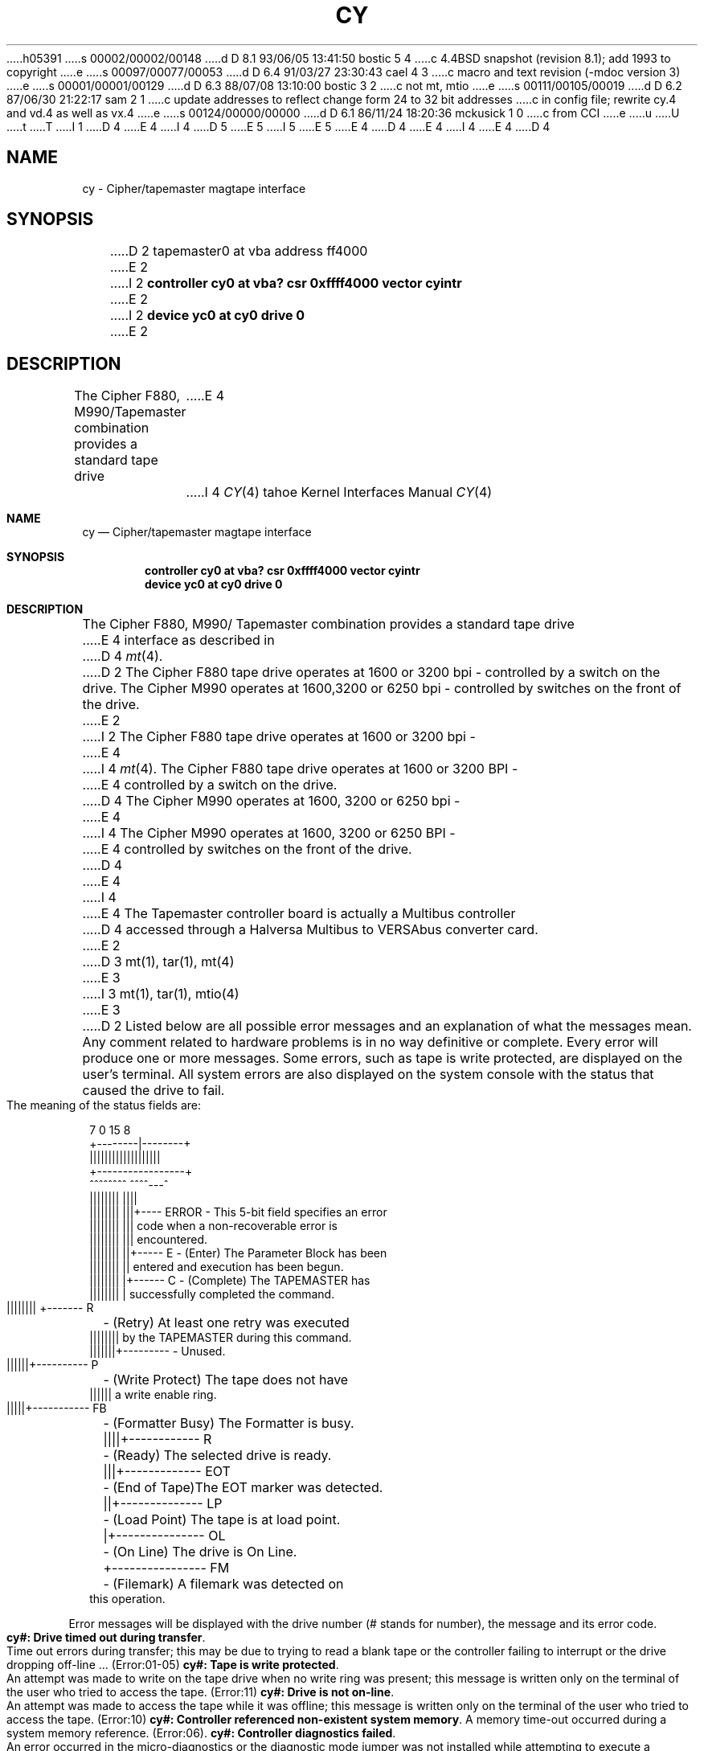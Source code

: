 h05391
s 00002/00002/00148
d D 8.1 93/06/05 13:41:50 bostic 5 4
c 4.4BSD snapshot (revision 8.1); add 1993 to copyright
e
s 00097/00077/00053
d D 6.4 91/03/27 23:30:43 cael 4 3
c macro and text revision (-mdoc version 3)
e
s 00001/00001/00129
d D 6.3 88/07/08 13:10:00 bostic 3 2
c not mt, mtio
e
s 00111/00105/00019
d D 6.2 87/06/30 21:22:17 sam 2 1
c update addresses to reflect change form 24 to 32 bit addresses 
c in config file; rewrite cy.4 and vd.4 as well as vx.4
e
s 00124/00000/00000
d D 6.1 86/11/24 18:20:36 mckusick 1 0
c from CCI
e
u
U
t
T
I 1
D 4
.\" Copyright (c) 1986 Regents of the University of California.
.\" All rights reserved.  The Berkeley software License Agreement
.\" specifies the terms and conditions for redistribution.
E 4
I 4
D 5
.\" Copyright (c) 1986, 1991 Regents of the University of California.
.\" All rights reserved.
E 5
I 5
.\" Copyright (c) 1986, 1991, 1993
.\"	The Regents of the University of California.  All rights reserved.
E 5
E 4
.\"
D 4
.\"	%W% (Berkeley) %G%
E 4
I 4
.\" %sccs.include.redist.man%
E 4
.\"
D 4
.TH CY 4 "%Q%"
.UC 7
.SH NAME
cy \- Cipher/tapemaster magtape interface
.SH SYNOPSIS
D 2
tapemaster0 at vba address ff4000 
E 2
I 2
.B "controller cy0 at vba? csr 0xffff4000 vector cyintr"
E 2
.br
I 2
.B "device yc0 at cy0 drive 0"
E 2
.SH DESCRIPTION
The Cipher F880, M990/Tapemaster combination provides a standard tape drive
E 4
I 4
.\"     %W% (Berkeley) %G%
.\"
.Dd %Q%
.Dt CY 4 tahoe
.Os BSD 4.3t
.Sh NAME
.Nm cy
.Nd Cipher/tapemaster magtape interface
.Sh SYNOPSIS
.Cd "controller cy0 at vba? csr 0xffff4000 vector cyintr"
.Cd "device yc0 at cy0 drive 0"
.Sh DESCRIPTION
The Cipher
.Tn F880 ,
.Tn M990 Ns / Tapemaster
combination provides a standard tape drive
E 4
interface as described in
D 4
.IR mt (4).
D 2
The Cipher F880 tape drive operates at 1600 or 3200 bpi - controlled by a switch on the drive. The Cipher M990 operates at 1600,3200 or 6250 bpi - controlled by switches on the front of the drive.
E 2
I 2
The Cipher F880 tape drive operates at 1600 or 3200 bpi \-
E 4
I 4
.Xr mt 4 .
The Cipher
.Tn F880
tape drive operates at 1600 or 3200
.Tn BPI \-
E 4
controlled by a switch on the drive. 
D 4
The Cipher M990 operates at 1600, 3200 or 6250 bpi \-
E 4
I 4
The Cipher
.Tn M990
operates at 1600, 3200 or 6250
.Tn BPI \-
E 4
controlled by switches on the front of the drive.
D 4
.PP
E 4
I 4
.Pp
E 4
The Tapemaster controller board is actually a Multibus controller
D 4
accessed through a Halversa Multibus to VERSAbus converter card.
E 2
.SH "SEE ALSO"
D 3
mt(1), tar(1), mt(4)
E 3
I 3
mt(1), tar(1), mtio(4)
E 3
.SH DIAGNOSTICS
D 2
Listed below are all possible error messages and an explanation of what
the messages mean. Any comment related to hardware problems is in no way
definitive or complete. Every error will produce one or more messages.
Some errors, such as tape is write protected, are displayed on the user's terminal. All system errors are also displayed on the system console with the status that caused the drive to fail.
.br
The meaning of the status fields are:
.sp 1
.in +0.1i
.nf
 7      0 15     8
+--------|--------+
|||||||||||||||||||
+-----------------+
 ^^^^^^^^ ^^^^---^
 |||||||| ||||
 |||||||| |||+---- ERROR - This 5-bit field specifies an error
 |||||||| |||              code when a non-recoverable error is
 |||||||| |||              encountered.
 |||||||| ||+----- E     - (Enter) The Parameter Block has been
 |||||||| ||               entered and execution has been begun.
 |||||||| |+------ C     - (Complete) The TAPEMASTER has
 |||||||| |                successfully completed the command.
 |||||||| +------- R	- (Retry) At least one retry was executed
 ||||||||                  by the TAPEMASTER during this command.
 |||||||+---------       - Unused.
 ||||||+---------- P	- (Write Protect) The tape does not have
 ||||||                    a write enable ring.
 |||||+----------- FB	- (Formatter Busy) The Formatter is busy.
 ||||+------------ R	- (Ready) The selected drive is ready.
 |||+------------- EOT	- (End of Tape)The EOT marker was detected.
 ||+-------------- LP	- (Load Point) The tape is at load point.
 |+--------------- OL	- (On Line) The drive is On Line.
 +---------------- FM	- (Filemark) A filemark was detected on
                           this operation.
.fi
.sp 1
.sp 1
.in -0.2i
Error messages will be displayed with the drive number (# stands for number), the message and its error code.
.sp 1
	\fBcy#: Drive timed out during transfer\fP.            
.br
Time out errors during transfer; this may be due to trying to read a blank tape or the controller failing to interrupt or the drive dropping off-line ... (Error:01-05)\fR 
.sp1
	\fBcy#: Tape is write protected\fP.
.br
An attempt was made to write on the tape drive when no write ring was present; this message is written only on the terminal of the user who tried to access the tape. (Error:11)\fR
.sp1
	\fBcy#: Drive is not on-line\fP.
.br
An attempt was made to access the tape while it was offline; this message is written only on the terminal of the user who tried to access the tape. (Error:10)\fR
.sp1
\fB	cy#: Controller referenced non-existent system memory\fP.
A memory time-out occurred during a system memory reference. (Error:06)\fR.
.sp1
\fB	cy#: Controller diagnostics failed\fP.
.br
An error occurred in the micro-diagnostics or the diagnostic mode jumper was not installed while attempting to execute a Diagnostics command. (Error:08,13)\fR
.sp1
\fB	cy#: Unsatisfactory media found\fP.
.br
A tape time-out occured, because the tape drive did not supply an expected read or write strobe. This normally occurs when attempting to read a larger record than was written. It may also occur during a write due to a damaged tape. This message is written on the terminal of the user who tried to access the tape. (Error:0F)\fR
.sp1
	\fBcy#: Checksum error in controller proms\fP.
.br
An error was detected while calculating a checksum on the PROM. (Error:0E)\fR
.sp1
\fB	cy#: Unrecoverable media error during read\fP.
.br
A hard or soft error occurred which could not eliminated by retry. (Error:0A)\fR
.sp1
\fB	cy#: Unrecoverable tape parity error\fP.
.br
A read parity error occurred on the byte interface between the drive and the TAPEMASTER. (Error:0D)\fR 
.sp1
\fB	cy#: Blank tape found (data expected)\fP.
.br
Blank tape was encountered where data was expected. (Error:07)\fR
.sp1
.sp1
\fB****Tapemaster controller time-out during initialization!****\fP
.br
Tapemaster controller failed to acknowledge the first attention while initializing the tape parameter blocks.\fP
.sp1
\fR****Tapemaster configuration failure!****\fP
.br
Tapemaster failed while initializng the on-board registers, memory and calculate the buffer space which is available for buffered operations.\fP
.sp1
\fR****Unrecoverble hardware error****\fP
.br
An unrecoverable hardware error occured. Controller or drive failure!!\fP
.sp1
The following are Warning messages:
.sp1
	\fRcy#: # cm of tape were used for recovering bad spots.\fP
.br
Displays the number of centimeters of tape that were skipped over while retrying due to bad spots on the tape.\fP
.sp1
	\fRcy#: Maximum block size is #!\fP
.br
Specified block size exceeded the displayed maximum block size.\fP

BUGS
E 2
I 2
\fBcy%d: %dkb buffer\fP.  The formatter was found to have a
%d kilobyte buffer during autoconfiguration.
.PP
\fBcy%d: timeout or err during init, status=%b\fP.  The controller
E 4
I 4
accessed through a Halversa Multibus to
.Tn VERSAbus
converter card.
.Sh DIAGNOSTICS
.Bl -diag
.It cy%d: %dkb buffer.
The formatter was found to have a
.Ql %d
kilobyte buffer during autoconfiguration.
.It cy%d: timeout or err during init, status=%b.
The controller
E 4
timed out or an error occurred on a nop command during autoconfiguration;
the controller may be hung.
D 4
.PP
\fBcy%d: configuration failure, status=%b\fP.  The controller
E 4
I 4
.It cy%d: configuration failure, status=%b.
The controller
E 4
timed out or an error occurred on a configure command during
autoconfiguration; the controller may be hung.
D 4
.PP
\fByc%d: no write ring\fR.  An attempt was made to write on the tape drive
E 4
I 4
.It yc%d: no write ring.
An attempt was made to write on the tape drive
E 4
when no write ring was present; this message is written on the terminal of
the user who tried to access the tape.
D 4
.PP
\fByc%d: not online\fR.  An attempt was made to access the tape while it
E 4
I 4
.It yc%d: not online.
An attempt was made to access the tape while it
E 4
was offline; this message is written on the terminal of the user
who tried to access the tape.
D 4
.PP
\fBcy%d: i/o size too large\fP.  A read or a write request exceeded the
E 4
I 4
.It cy%d: i/o size too large.
A read or a write request exceeded the
E 4
maximum transfer size for the controller \- 32 kilobytes; this message
is written on the terminal of the user who made the read or write request.
D 4
.PP
\fByc%d: hard error bn%d status=%b\fR.   A tape error occurred
at block \fIbn\fR; the cy error register is
E 4
I 4
.It yc%d: hard error bn%d status=%b.
A tape error occurred
at block
.Em bn ;
the cy error register is
E 4
printed in hexadecimal with the bits symbolically decoded.  Any error is
fatal on non-raw tape; when possible the driver will have retried
the operation which failed several times before reporting the error.
D 4
For known errors, the trailing %s is one of the following:
.RS
\fBtimeout\fP, \fBtimeout1\fP, \fBtimeout2\fP, \fBtimeout3\fP, \fBtimeout4\fP. 
E 4
I 4
For known errors, the trailing
.Ql %s
is one of the following:
.Pp
.Bl -diag -offset indent -compact
.It timeout, timeout1, timeout2, timeout3, timeout4.
E 4
Time out errors; this may be due to trying to read a blank tape
or the controller failing to interrupt or the drive dropping off-line.
D 4
.PP
\fBnon-existent memory\fP.  A controller transfer to memory timed out.
.PP
\fBblank tape\fP.  The controller detected a blank tape when
E 4
I 4
.It non-existent memory.
A controller transfer to memory timed out.
.It blank tape.
The controller detected a blank tape when
E 4
data was expected.
D 4
.PP
\fBmicro-diagnostic\fP, \fBmissing diagnostic jumper\fP. 
E 4
I 4
.It micro-diagnostic, missing diagnostic jumper.
E 4
An error occurred in the micro-diagnostics or
the diagnostic mode jumper was not installed while attempting to execute
a diagnostics command.
D 4
.PP
\fBeot/bot detected\fP.  The controller unexpectedly encountered
E 4
I 4
.It eot/bot detected.
The controller unexpectedly encountered
E 4
end-of-tape or beginning-of-tape during an operation.
D 4
.PP
\fBretry unsuccessful\fP.  
E 4
I 4
.It retry unsuccessful.
E 4
An error occurred which could not be recovered by repeated retries.
D 4
.PP
\fBfifo over/under-flow\fP.
E 4
I 4
.It fifo over/under-flow.
E 4
The controller was unable to transfer data to the drive fast enough.
This usually occurs because a transfer was performed without using the
controller's internal buffer.
D 4
.PP
\fBdrive to controller parity error\fP.
E 4
I 4
.It drive to controller parity error.
E 4
A parity error was detected by the controller in data transferred
between the drive and the controller's internal buffer.
D 4
.PP
\fBprom checksum\fP.
The controller thinks its PROM is corrupted.
.PP
\fBtime out tape strobe (record length error)\fP.
E 4
I 4
.It prom checksum.
The controller thinks its
.Tn PROM
is corrupted.
.It time out tape strobe (record length error).
E 4
The controller timed out while looking for an inter-record gap.
This usually occurs because the records on the tape are larger than
expected (or can be handled).
D 4
.PP
\fBtape not ready\fP.
E 4
I 4
.It tape not ready.
E 4
The drive does not respond; usually the power has been turned off
or a cable has come off.
D 4
.PP
\fBwrite protected\fP.
E 4
I 4
.It write protected.
E 4
A write ring was present in the tape when a write was attempted.
D 4
.PP
\fBinvalid link pointer\fP.
E 4
I 4
.It invalid link pointer.
E 4
An invalid pointer was encountered in a tape parameter block.
D 4
.PP
\fBunexpected file mark\fP.
E 4
I 4
.It unexpected file mark.
E 4
A tape file mark was encountered while trying to read or space.
D 4
.PP
\fBinvalid byte count\fP.
E 4
I 4
.It invalid byte count.
E 4
An invalid byte count parameter was encountered in a tape parameter
block.
D 4
.PP
\fBunidentified hardware error\fP, \fBstreaming terminated\fP.
E 4
I 4
.It unidentified hardware error.
.It streaming terminated.
E 4
These should not happen.
D 4
.RE
.PP
\fByc%d: lost interrupt\fP.
E 4
I 4
.El
.Pp
.It yc%d: lost interrupt.
E 4
The controller failed to respond with an interrupt signifying completion
of the current command.  The system will attempt to abort the
outstanding command and reset the controller.
D 4
.PP
\fBcy%d: reset failed\fP.
E 4
I 4
.Pp
.It cy%d: reset failed.
E 4
The system was unable to reset the controller.  This is normally preceded
by another message from the driver.
D 4
.SH BUGS
E 4
I 4
.El
.Sh SEE ALSO
.Xr mt 1 ,
.Xr tar 1 ,
.Xr mtio 4
.Sh HISTORY
The
.Nm
driver appeared in
.Bx 4.3 tahoe .
.Sh BUGS
E 4
The controller supports only 20-bit addresses.  The only way the
system can insure the controller will be able to address data
to be transferred
is to copy it into an intermediate buffer allocated in the first megabyte
of system memory.
E 2
E 1
